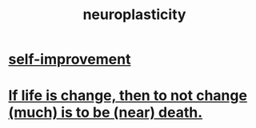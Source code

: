 :PROPERTIES:
:ID:       86373005-c939-4627-b848-1610fccda8bd
:END:
#+title: neuroplasticity
* [[id:a7404dc2-004e-43d5-b8c6-862601cd2c03][self-improvement]]
* [[id:44d3d9e4-0781-4476-9989-0e9f4a5b4d09][If life is change, then to not change (much) is to be (near) death.]]
